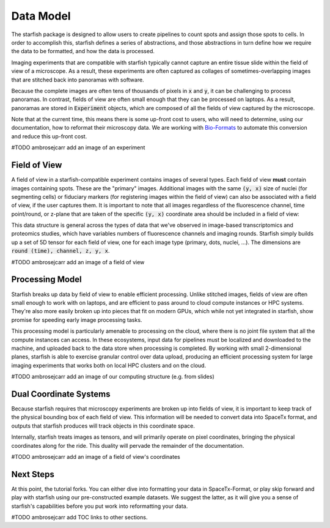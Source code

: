 .. _data_model:

Data Model
==========

The starfish package is designed to allow users to create pipelines to count spots and
assign those spots to cells. In order to accomplish this, starfish defines a series of
abstractions, and those abstractions in turn define how we require the data to be formatted,
and how the data is processed.

Imaging experiments that are compatible with starfish typically cannot capture an entire tissue
slide within the field of view of a microscope. As a result, these experiments are often captured as
collages of sometimes-overlapping images that are stitched back into panoramas with software.

Because the complete images are often tens of thousands of pixels in :code:`x` and :code:`y`, it
can be challenging to process panoramas. In contrast, fields of view are often small enough
that they can be processed on laptops. As a result, panoramas are stored in :code:`Experiment`
objects, which are composed of all the fields of view captured by the microscope.

Note that at the current time, this means there is some up-front cost to users, who will need to
determine, using our documentation, how to reformat their microscopy data. We are working with
`Bio-Formats <bio_formats>`_ to automate this conversion and reduce this up-front cost.

#TODO ambrosejcarr add an image of an experiment

Field of View
-------------

A field of view in a starfish-compatible experiment contains images of several types. Each field
of view **must** contain images containing spots. These are the "primary" images. Additional images
with the same :code:`(y, x)` size of nuclei (for segmenting cells) or fiduciary markers (for
registering images within the field of view) can also be associated with a field of view, if the
user captures them. It is important to note that all images regardless of the fluorescence channel,
time point/round, or z-plane that are taken of the specific :code:`(y, x)` coordinate area should
be included in a field of view:

This data structure is general across the types of data that we've observed in image-based
transcriptomics and proteomics studies, which have variables numbers of fluorescence channels
and imaging rounds. Starfish simply builds up a set of 5D tensor for each field of view, one for
each image type (primary, dots, nuclei, ...). The dimensions are :code:`round (time), channel,
z, y, x`.

#TODO ambrosejcarr add an image of a field of view

Processing Model
----------------

Starfish breaks up data by field of view to enable efficient processing. Unlike stitched images,
fields of view are often small enough to work with on laptops, and are efficient to pass around to
cloud compute instances or HPC systems. They're also more easily broken up into pieces that fit on
modern GPUs, which while not yet integrated in starfish, show promise for speeding early image
processing tasks.

This processing model is particularly amenable to processing on the cloud, where there is no joint
file system that all the compute instances can access. In these ecosystems, input data for pipelines
must be localized and downloaded to the machine, and uploaded back to the data store when processing
is completed. By working with small 2-dimensional planes, starfish is able to exercise granular
control over data upload, producing an efficient processing system for large imaging experiments
that works both on local HPC clusters and on the cloud.

#TODO ambrosejcarr add an image of our computing structure (e.g. from slides)

Dual Coordinate Systems
-----------------------

Because starfish requires that microscopy experiments are broken up into fields of view, it is
important to keep track of the physical bounding box of each field of view. This information will be
needed to convert data into SpaceTx format, and outputs that starfish produces will track objects
in this coordinate space.

Internally, starfish treats images as tensors, and will primarily operate on pixel coordinates,
bringing the physical coordinates along for the ride. This duality will pervade the remainder of
the documentation.

#TODO ambrosejcarr add an image of a field of view's coordinates

Next Steps
----------

At this point, the tutorial forks. You can either dive into formatting your data in SpaceTx-Format,
or play skip forward and play with starfish using our pre-constructed example datasets.
We suggest the latter, as it will give you a sense of starfish's capabilities before you put work
into reformatting your data.

#TODO ambrosejcarr add TOC links to other sections.